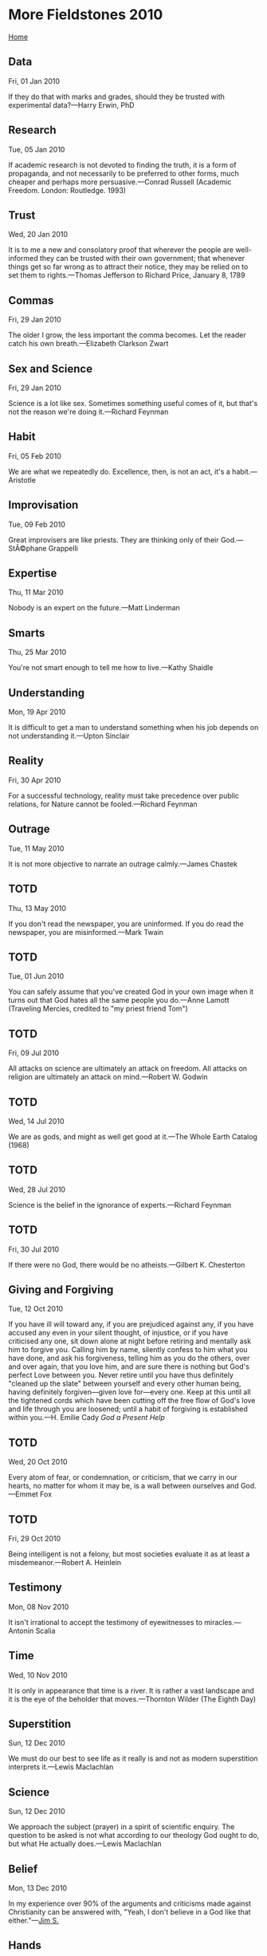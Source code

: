 * More Fieldstones 2010
  :PROPERTIES:
  :CUSTOM_ID: more-fieldstones-2010
  :END:

[[./index.html][Home]]

** Data
   :PROPERTIES:
   :CUSTOM_ID: data
   :END:

Fri, 01 Jan 2010

If they do that with marks and grades, should they be trusted with experimental data?---Harry Erwin, PhD

** Research
   :PROPERTIES:
   :CUSTOM_ID: research
   :END:

Tue, 05 Jan 2010

If academic research is not devoted to finding the truth, it is a form of propaganda, and not necessarily to be preferred to other forms, much cheaper and perhaps more persuasive.---Conrad Russell (Academic Freedom. London: Routledge. 1993)

** Trust
   :PROPERTIES:
   :CUSTOM_ID: trust
   :END:

Wed, 20 Jan 2010

It is to me a new and consolatory proof that wherever the people are well-informed they can be trusted with their own government; that whenever things get so far wrong as to attract their notice, they may be relied on to set them to rights.---Thomas Jefferson to Richard Price, January 8, 1789

** Commas
   :PROPERTIES:
   :CUSTOM_ID: commas
   :END:

Fri, 29 Jan 2010

The older I grow, the less important the comma becomes. Let the reader catch his own breath.---Elizabeth Clarkson Zwart

** Sex and Science
   :PROPERTIES:
   :CUSTOM_ID: sex-and-science
   :END:

Fri, 29 Jan 2010

Science is a lot like sex. Sometimes something useful comes of it, but that's not the reason we're doing it.---Richard Feynman

** Habit
   :PROPERTIES:
   :CUSTOM_ID: habit
   :END:

Fri, 05 Feb 2010

We are what we repeatedly do. Excellence, then, is not an act, it's a habit.---Aristotle

** Improvisation
   :PROPERTIES:
   :CUSTOM_ID: improvisation
   :END:

Tue, 09 Feb 2010

Great improvisers are like priests. They are thinking only of their God.---StÃ©phane Grappelli

** Expertise
   :PROPERTIES:
   :CUSTOM_ID: expertise
   :END:

Thu, 11 Mar 2010

Nobody is an expert on the future.---Matt Linderman

** Smarts
   :PROPERTIES:
   :CUSTOM_ID: smarts
   :END:

Thu, 25 Mar 2010

You're not smart enough to tell me how to live.---Kathy Shaidle

** Understanding
   :PROPERTIES:
   :CUSTOM_ID: understanding
   :END:

Mon, 19 Apr 2010

It is difficult to get a man to understand something when his job depends on not understanding it.---Upton Sinclair

** Reality
   :PROPERTIES:
   :CUSTOM_ID: reality
   :END:

Fri, 30 Apr 2010

For a successful technology, reality must take precedence over public relations, for Nature cannot be fooled.---Richard Feynman

** Outrage
   :PROPERTIES:
   :CUSTOM_ID: outrage
   :END:

Tue, 11 May 2010

It is not more objective to narrate an outrage calmly.---James Chastek

** TOTD
   :PROPERTIES:
   :CUSTOM_ID: totd
   :END:

Thu, 13 May 2010

If you don't read the newspaper, you are uninformed. If you do read the newspaper, you are misinformed.---Mark Twain

** TOTD
   :PROPERTIES:
   :CUSTOM_ID: totd-1
   :END:

Tue, 01 Jun 2010

You can safely assume that you've created God in your own image when it turns out that God hates all the same people you do.---Anne Lamott (Traveling Mercies, credited to "my priest friend Tom")

** TOTD
   :PROPERTIES:
   :CUSTOM_ID: totd-2
   :END:

Fri, 09 Jul 2010

All attacks on science are ultimately an attack on freedom. All attacks on religion are ultimately an attack on mind.---Robert W. Godwin

** TOTD
   :PROPERTIES:
   :CUSTOM_ID: totd-3
   :END:

Wed, 14 Jul 2010

We are as gods, and might as well get good at it.---The Whole Earth Catalog (1968)

** TOTD
   :PROPERTIES:
   :CUSTOM_ID: totd-4
   :END:

Wed, 28 Jul 2010

Science is the belief in the ignorance of experts.---Richard Feynman

** TOTD
   :PROPERTIES:
   :CUSTOM_ID: totd-5
   :END:

Fri, 30 Jul 2010

If there were no God, there would be no atheists.---Gilbert K. Chesterton

** Giving and Forgiving
   :PROPERTIES:
   :CUSTOM_ID: giving-and-forgiving
   :END:

Tue, 12 Oct 2010

If you have ill will toward any, if you are prejudiced against any, if you have accused any even in your silent thought, of injustice, or if you have criticised any one, sit down alone at night before retiring and mentally ask him to forgive you. Calling him by name, silently confess to him what you have done, and ask his forgiveness, telling him as you do the others, over and over again, that you love him, and are sure there is nothing but God's perfect Love between you. Never retire until you have thus definitely "cleaned up the slate" between yourself and every other human being, having definitely forgiven---given love for---every one. Keep at this until all the tightened cords which have been cutting off the free flow of God's love and life through you are loosened; until a habit of forgiving is established within you.---H. Emilie Cady /God a Present Help/

** TOTD
   :PROPERTIES:
   :CUSTOM_ID: totd-6
   :END:

Wed, 20 Oct 2010

Every atom of fear, or condemnation, or criticism, that we carry in our hearts, no matter for whom it may be, is a wall between ourselves and God.---Emmet Fox

** TOTD
   :PROPERTIES:
   :CUSTOM_ID: totd-7
   :END:

Fri, 29 Oct 2010

Being intelligent is not a felony, but most societies evaluate it as at least a misdemeanor.---Robert A. Heinlein

** Testimony
   :PROPERTIES:
   :CUSTOM_ID: testimony
   :END:

Mon, 08 Nov 2010

It isn't irrational to accept the testimony of eyewitnesses to miracles.---Antonin Scalia

** Time
   :PROPERTIES:
   :CUSTOM_ID: time
   :END:

Wed, 10 Nov 2010

It is only in appearance that time is a river. It is rather a vast landscape and it is the eye of the beholder that moves.---Thornton Wilder (The Eighth Day)

** Superstition
   :PROPERTIES:
   :CUSTOM_ID: superstition
   :END:

Sun, 12 Dec 2010

We must do our best to see life as it really is and not as modern superstition interprets it.---Lewis Maclachlan

** Science
   :PROPERTIES:
   :CUSTOM_ID: science
   :END:

Sun, 12 Dec 2010

We approach the subject (prayer) in a spirit of scientific enquiry. The question to be asked is not what according to our theology God ought to do, but what He actually does.---Lewis Maclachlan

** Belief
   :PROPERTIES:
   :CUSTOM_ID: belief
   :END:

Mon, 13 Dec 2010

In my experience over 90% of the arguments and criticisms made against Christianity can be answered with, "Yeah, I don't believe in a God like that either."---[[http://agentintellect.blogspot.com/2010/09/thought-of-day.html][Jim S.]]

** Hands
   :PROPERTIES:
   :CUSTOM_ID: hands
   :END:

Wed, 15 Dec 2010

I would fain be to the eternal God what a man's hand is to a man.---/Theologia Germanica/

** 2011
   :PROPERTIES:
   :CUSTOM_ID: section
   :END:

** Quotations
   :PROPERTIES:
   :CUSTOM_ID: quotations
   :END:

Sun, 09 Jan 2011

The problem with Internet quotations is that many are not genuine.---Abraham Lincoln

** Science
   :PROPERTIES:
   :CUSTOM_ID: science-1
   :END:

Thu, 23 Dec 2010

When everything is evidence of the thing you want to believe, it might be time to stop pretending you're all about /science/.---[[http://althouse.blogspot.com/2010/12/that-snow-outside-is-what-global.html][Ann Althouse]]
